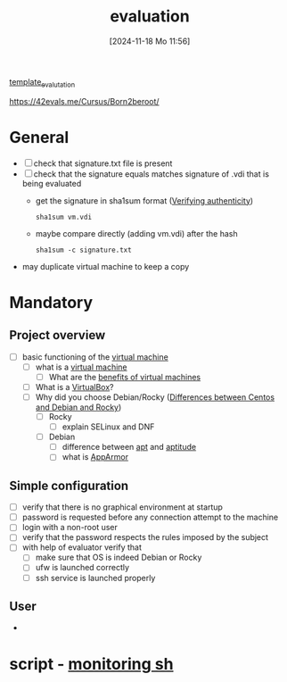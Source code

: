 :PROPERTIES:
:ID:       ff6af85f-0362-44ef-968d-46d74afdc6c3
:END:
#+title: evaluation
#+date: [2024-11-18 Mo 11:56]
#+startup: overview

[[id:4e0d7e76-9216-44ac-ae4c-dc200d174a20][template_evalutation]]

https://42evals.me/Cursus/Born2beroot/
* General
- [ ] check that signature.txt file is present
- [ ] check that the signature equals matches signature of .vdi that is being evaluated
  - get the signature in sha1sum format ([[id:08fa09d2-0013-47d1-8ff6-092fb08941df][Verifying authenticity]])
    #+begin_src shell
sha1sum vm.vdi
    #+end_src
  - maybe compare directly (adding vm.vdi) after the hash
    #+begin_src shell
sha1sum -c signature.txt
    #+end_src
- may duplicate virtual machine to keep a copy
* Mandatory
** Project overview
- [ ] basic functioning of the [[id:3215f99f-5524-4986-9fc7-58eb820d946c][virtual machine]]
  - [ ] what is a [[id:3215f99f-5524-4986-9fc7-58eb820d946c][virtual machine]]
    - [ ] What are the [[id:b9fe227c-3dfa-4397-a06a-1bc6f141d1b7][benefits of virtual machines]]
  - [ ] What is a [[id:7b33a4a9-c577-4885-ab9c-3710818f8e0e][VirtualBox]]?
  - [ ] Why did you choose Debian/Rocky ([[id:2cc4639c-594b-43ea-bdb8-b00fb07643c3][Differences between Centos and Debian and Rocky]])
    - [ ] Rocky
      - [ ] explain SELinux and DNF
    - [ ] Debian
      - [ ] difference between [[id:b52d3445-d59d-4d43-bc92-3e9a70e5afe3][apt]] and [[id:b52d3445-d59d-4d43-bc92-3e9a70e5afe3][aptitude]]
      - [ ] what is [[id:ae006e35-647d-4e8d-9b71-85ff017c2cec][AppArmor]]
** Simple configuration
- [ ] verify that there is no graphical environment at startup
- [ ] password is requested before any connection attempt to the machine
- [ ] login with a non-root user
- [ ] verify that the password respects the rules imposed by the subject
- [ ] with help of evaluator verify that
  - [ ] make sure that OS is indeed Debian or Rocky
  - [ ] ufw is launched correctly
  - [ ] ssh service is launched properly
** User
-
* script - [[id:b35074bc-77bd-4e23-9f0a-83e706499a6b][monitoring sh]]
